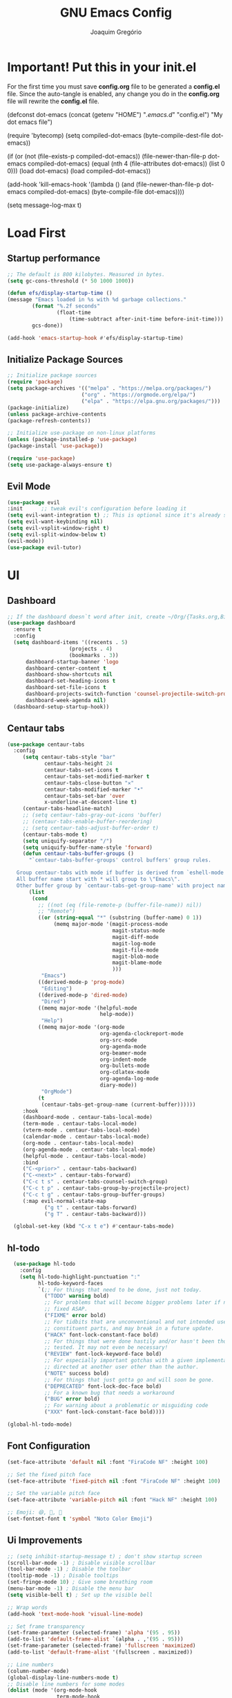 #+TITLE: GNU Emacs Config
#+AUTHOR: Joaquim Gregório
#+DESCRIPTION: My personal Emacs config.
#+STARTUP: overview

* Important! Put this in your init.el 
For the first time you must save *config.org* file to be generated a *config.el* file. Since the auto-tangle is enabled, any change you do in the *config.org* file will rewrite the *config.el* file.
#+begin_example emacs-lisp
(defconst dot-emacs (concat (getenv "HOME") "/.emacs.d/" "config.el")
    "My dot emacs file")
 
(require 'bytecomp)
(setq compiled-dot-emacs (byte-compile-dest-file dot-emacs))
 
(if (or (not (file-exists-p compiled-dot-emacs))
	(file-newer-than-file-p dot-emacs compiled-dot-emacs)
        (equal (nth 4 (file-attributes dot-emacs)) (list 0 0)))
    (load dot-emacs)
  (load compiled-dot-emacs))
 
(add-hook 'kill-emacs-hook
          '(lambda () (and (file-newer-than-file-p dot-emacs compiled-dot-emacs)
                           (byte-compile-file dot-emacs))))

(setq message-log-max t)
#+end_example
* Load First
** Startup performance
#+begin_src emacs-lisp :tangle yes
;; The default is 800 kilobytes. Measured in bytes.
(setq gc-cons-threshold (* 50 1000 1000))

(defun efs/display-startup-time ()
(message "Emacs loaded in %s with %d garbage collections."
        (format "%.2f seconds"
                (float-time
                    (time-subtract after-init-time before-init-time)))
        gcs-done))

(add-hook 'emacs-startup-hook #'efs/display-startup-time)

#+end_src
** Initialize Package Sources 
#+begin_src emacs-lisp :tangle yes
;; Initialize package sources
(require 'package)
(setq package-archives '(("melpa" . "https://melpa.org/packages/")
                        ("org" . "https://orgmode.org/elpa/")
                        ("elpa" . "https://elpa.gnu.org/packages/")))
(package-initialize)
(unless package-archive-contents
(package-refresh-contents))

;; Initialize use-package on non-linux platforms
(unless (package-installed-p 'use-package)
(package-install 'use-package))

(require 'use-package)
(setq use-package-always-ensure t)
#+end_src

** Evil Mode

#+begin_src emacs-lisp :tangle yes
(use-package evil
:init      ;; tweak evil's configuration before loading it
(setq evil-want-integration t) ;; This is optional since it's already set to t by default.
(setq evil-want-keybinding nil)
(setq evil-vsplit-window-right t)
(setq evil-split-window-below t)
(evil-mode))
(use-package evil-tutor)
#+end_src

* UI
** Dashboard
#+begin_src emacs-lisp :tangle yes
;; If the dashboard doesn`t word after init, create ~/Org/{Tasks.org,Birthdays.org,Habits.org} files
(use-package dashboard
  :ensure t
  :config
  (setq dashboard-items '((recents . 5)
                    (projects . 4)
                    (bookmarks . 3))
      dashboard-startup-banner 'logo
      dashboard-center-content t
      dashboard-show-shortcuts nil
      dashboard-set-heading-icons t
      dashboard-set-file-icons t
      dashboard-projects-switch-function 'counsel-projectile-switch-project-by-name
      dashboard-week-agenda nil)
  (dashboard-setup-startup-hook))
#+end_src
** Centaur tabs
#+begin_src emacs-lisp :tangle yes
  (use-package centaur-tabs
    :config
       (setq centaur-tabs-style "bar"
              centaur-tabs-height 24
              centaur-tabs-set-icons t
              centaur-tabs-set-modified-marker t
              centaur-tabs-close-button "✕"
              centaur-tabs-modified-marker "•"
              centaur-tabs-set-bar 'over
              x-underline-at-descent-line t)
       (centaur-tabs-headline-match)
       ;; (setq centaur-tabs-gray-out-icons 'buffer)
       ;; (centaur-tabs-enable-buffer-reordering)
       ;; (setq centaur-tabs-adjust-buffer-order t)
       (centaur-tabs-mode t)
       (setq uniquify-separator "/")
       (setq uniquify-buffer-name-style 'forward)
       (defun centaur-tabs-buffer-groups ()
         "`centaur-tabs-buffer-groups' control buffers' group rules.

     Group centaur-tabs with mode if buffer is derived from `eshell-mode' `emacs-lisp-mode' `dired-mode' `org-mode' `magit-mode'.
     All buffer name start with * will group to \"Emacs\".
     Other buffer group by `centaur-tabs-get-group-name' with project name."
         (list
          (cond
            ;; ((not (eq (file-remote-p (buffer-file-name)) nil))
            ;; "Remote")
            ((or (string-equal "*" (substring (buffer-name) 0 1))
                 (memq major-mode '(magit-process-mode
                                    magit-status-mode
                                    magit-diff-mode
                                    magit-log-mode
                                    magit-file-mode
                                    magit-blob-mode
                                    magit-blame-mode
                                    )))
             "Emacs")
            ((derived-mode-p 'prog-mode)
             "Editing")
            ((derived-mode-p 'dired-mode)
             "Dired")
            ((memq major-mode '(helpful-mode
                                help-mode))
             "Help")
            ((memq major-mode '(org-mode
                                org-agenda-clockreport-mode
                                org-src-mode
                                org-agenda-mode
                                org-beamer-mode
                                org-indent-mode
                                org-bullets-mode
                                org-cdlatex-mode
                                org-agenda-log-mode
                                diary-mode))
             "OrgMode")
            (t
             (centaur-tabs-get-group-name (current-buffer))))))
       :hook
       (dashboard-mode . centaur-tabs-local-mode)
       (term-mode . centaur-tabs-local-mode)
       (vterm-mode . centaur-tabs-local-mode)
       (calendar-mode . centaur-tabs-local-mode)
       (org-mode . centaur-tabs-local-mode)
       (org-agenda-mode . centaur-tabs-local-mode)
       (helpful-mode . centaur-tabs-local-mode)
       :bind
       ("C-<prior>" . centaur-tabs-backward)
       ("C-<next>" . centaur-tabs-forward)
       ("C-c t s" . centaur-tabs-counsel-switch-group)
       ("C-c t p" . centaur-tabs-group-by-projectile-project)
       ("C-c t g" . centaur-tabs-group-buffer-groups)
       (:map evil-normal-state-map
              ("g t" . centaur-tabs-forward)
              ("g T" . centaur-tabs-backward)))

    (global-set-key (kbd "C-x t e") #'centaur-tabs-mode)
#+end_src
** hl-todo
#+begin_src emacs-lisp :tangle yes
  (use-package hl-todo
    :config
    (setq hl-todo-highlight-punctuation ":"
          hl-todo-keyword-faces
          `(;; For things that need to be done, just not today.
            ("TODO" warning bold)
            ;; For problems that will become bigger problems later if not
            ;; fixed ASAP.
            ("FIXME" error bold)
            ;; For tidbits that are unconventional and not intended uses of the
            ;; constituent parts, and may break in a future update.
            ("HACK" font-lock-constant-face bold)
            ;; For things that were done hastily and/or hasn't been thoroughly
            ;; tested. It may not even be necessary!
            ("REVIEW" font-lock-keyword-face bold)
            ;; For especially important gotchas with a given implementation,
            ;; directed at another user other than the author.
            ("NOTE" success bold)
            ;; For things that just gotta go and will soon be gone.
            ("DEPRECATED" font-lock-doc-face bold)
            ;; For a known bug that needs a workaround
            ("BUG" error bold)
            ;; For warning about a problematic or misguiding code
            ("XXX" font-lock-constant-face bold))))

(global-hl-todo-mode)
#+end_src
** Font Configuration

#+begin_src emacs-lisp :tangle yes
(set-face-attribute 'default nil :font "FiraCode NF" :height 100)

;; Set the fixed pitch face
(set-face-attribute 'fixed-pitch nil :font "FiraCode NF" :height 100)

;; Set the variable pitch face
(set-face-attribute 'variable-pitch nil :font "Hack NF" :height 100)

;; Emoji: 😄, 🤦, 🏴󠁧󠁢󠁳󠁣󠁴󠁿
(set-fontset-font t 'symbol "Noto Color Emoji")
#+end_src

** Ui Improvements

#+begin_src emacs-lisp :tangle yes
  ;; (setq inhibit-startup-message t) ; don't show startup screen
  (scroll-bar-mode -1) ; Disable visible scrollbar
  (tool-bar-mode -1) ; Disable the toolbar
  (tooltip-mode -1) ; Disable tooltips
  (set-fringe-mode 10) ; Give some breathing room
  (menu-bar-mode -1) ; Disable the menu bar
  (setq visible-bell t) ; Set up the visible bell

  ;; Wrap words
  (add-hook 'text-mode-hook 'visual-line-mode)

  ;; Set frame transparency
  (set-frame-parameter (selected-frame) 'alpha '(95 . 95))
  (add-to-list 'default-frame-alist `(alpha . ,'(95 . 95)))
  (set-frame-parameter (selected-frame) 'fullscreen 'maximized)
  (add-to-list 'default-frame-alist '(fullscreen . maximized))

  ;; Line numbers
  (column-number-mode)
  (global-display-line-numbers-mode t)
  ;; Disable line numbers for some modes
  (dolist (mode '(org-mode-hook
                  term-mode-hook
                  vterm-mode-hook
                  shell-mode-hook
                  treemacs-mode-hook
                  eshell-mode-hook))
    (add-hook mode (lambda () (display-line-numbers-mode 0))))

  ;; Cursor shape
  (setq-default cursor-type 'hbar)
  (set-cursor-color "#ffffff") ;; or box, hollow, hbar

  ;; DocView
  ;; (setq doc-view-continuous t)
  #+end_src

** Theme
#+begin_src emacs-lisp :tangle yes
;; Set up some theme
(use-package doom-themes
  :ensure t
  :config
  ;; Global settings (defaults)
  (setq doom-themes-enable-bold t    ; if nil, bold is universally disabled
	  doom-themes-enable-italic t) ; if nil, italics is universally disabled
  (load-theme 'doom-dracula t)

  ;; Enable flashing mode-line on errors
  (doom-themes-visual-bell-config)
  ;; Enable custom neotree theme (all-the-icons must be installed!)
  (doom-themes-neotree-config)
  ;; or for treemacs users
  (setq doom-themes-treemacs-theme "doom-atom") ; use "doom-colors" for less minimal icon theme
  (doom-themes-treemacs-config)
  ;; Corrects (and improves) org-mode's native fontification.
  (doom-themes-org-config))
#+end_src
*** Doom
#+begin_src emacs-lisp :tangle yes
  (use-package all-the-icons)

  ;; Doom mode line
  (use-package doom-modeline
    :init (doom-modeline-mode 1))
#+end_src

** Yafolding
#+begin_src emacs-lisp :tangle yes
  (use-package yafolding)
  (defvar yafolding-mode-map
  (let ((map (make-sparse-keymap)))
    (define-key map (kbd "<C-S-return>") #'yafolding-hide-parent-element)
    (define-key map (kbd "<C-M-return>") #'yafolding-toggle-all)
    (define-key map (kbd "<C-return>") #'yafolding-toggle-element)
    map))
#+end_src
* Org mode
Org Mode is one of the hallmark features of Emacs. It is a rich document editor, project planner, task and time tracker, blogging engine, and literate coding utility all wrapped up in one package.
** Better Font Faces
The efs/org-font-setup function configures various text faces to tweak the sizes of headings and use variable width fonts in most cases so that it looks more like we’re editing a document in org-mode. We switch back to fixed width (monospace) fonts for code blocks and tables so that they display correctly.
 #+begin_src emacs-lisp :tangle yes
   (defun efs/org-font-setup ()
   ;; Replace list hyphen with dot
   (font-lock-add-keywords 'org-mode
			   '(("^ *\\([-]\\) "
			      (0 (prog1 () (compose-region (match-beginning 1) (match-end 1) "•"))))))

   ;; Set faces for heading levels
   (dolist (face '((org-level-1 . 1.2)
		   (org-level-2 . 1.1)
		   (org-level-3 . 1.05)
		   (org-level-4 . 1.0)
		   (org-level-5 . 1.1)
		   (org-level-6 . 1.1)
		   (org-level-7 . 1.1)
		   (org-level-8 . 1.1)))
     (set-face-attribute (car face) nil :font "FiraCode NF" :height (cdr face)))

   ;; Ensure that anything that should be fixed-pitch in Org files appears that way
   (set-face-attribute 'org-block nil    :foreground nil :inherit 'fixed-pitch)
   (set-face-attribute 'org-table nil    :inherit 'fixed-pitch)
   (set-face-attribute 'org-formula nil  :inherit 'fixed-pitch)
   (set-face-attribute 'org-code nil     :inherit '(shadow fixed-pitch))
   (set-face-attribute 'org-table nil    :inherit '(shadow fixed-pitch))
   (set-face-attribute 'org-verbatim nil :inherit '(shadow fixed-pitch))
   (set-face-attribute 'org-special-keyword nil :inherit '(font-lock-comment-face fixed-pitch))
   (set-face-attribute 'org-meta-line nil :inherit '(font-lock-comment-face fixed-pitch))
   (set-face-attribute 'org-checkbox nil  :inherit 'fixed-pitch)
   (set-face-attribute 'line-number nil :inherit 'fixed-pitch)
   (set-face-attribute 'line-number-current-line nil :inherit 'fixed-pitch))
  (defun efs/org-mode-setup ()
  (org-indent-mode)
  (variable-pitch-mode 1)
  (visual-line-mode 1))
#+end_src
** Basic Config
This section contains the basic configuration for org-mode plus the configuration for Org agendas and capture templates. There’s a lot to unpack in here so I’d recommend watching the videos for Part 5 and Part 6 for a full explanation.
#+begin_src emacs-lisp :tangle yes
(use-package org
  :pin org
  :commands (org-capture org-agenda)
  :hook (org-mode . efs/org-mode-setup)
  :config
  (setq org-ellipsis " ▾")

  (setq org-agenda-start-with-log-mode t)
  (setq org-log-done 'time)
  (setq org-log-into-drawer t)

  (setq org-agenda-files
        '("~/Org/Tasks.org"
          "~/Org/Habits.org"
          "~/Org/Birthdays.org"))

  (require 'org-habit)
  (add-to-list 'org-modules 'org-habit)
  (setq org-habit-graph-column 60)

  (setq org-todo-keywords
    '((sequence "TODO(t)" "NEXT(n)" "|" "DONE(d!)")
      (sequence "BACKLOG(b)" "PLAN(p)" "READY(r)" "ACTIVE(a)" "REVIEW(v)" "WAIT(w@/!)" "HOLD(h)" "|" "COMPLETED(c)" "CANC(k@)")))

  (setq org-refile-targets
    '(("Archive.org" :maxlevel . 1)
      ("Tasks.org" :maxlevel . 1)))

  ;; Save Org buffers after refiling!
  (advice-add 'org-refile :after 'org-save-all-org-buffers)

  (setq org-tag-alist
    '((:startgroup)
       ; Put mutually exclusive tags here
       (:endgroup)
       ("@errand" . ?E)
       ("@home" . ?H)
       ("@work" . ?W)
       ("agenda" . ?a)
       ("planning" . ?p)
       ("publish" . ?P)
       ("batch" . ?b)
       ("note" . ?n)
       ("idea" . ?i)))

  ;; Configure custom agenda views
  (setq org-agenda-custom-commands
   '(("d" "Dashboard"
     ((agenda "" ((org-deadline-warning-days 7)))
      (todo "NEXT"
        ((org-agenda-overriding-header "Next Tasks")))
      (tags-todo "agenda/ACTIVE" ((org-agenda-overriding-header "Active Projects")))))

    ("n" "Next Tasks"
     ((todo "NEXT"
        ((org-agenda-overriding-header "Next Tasks")))))

    ("W" "Work Tasks" tags-todo "+work-email")

    ;; Low-effort next actions
    ("e" tags-todo "+TODO=\"NEXT\"+Effort<15&+Effort>0"
     ((org-agenda-overriding-header "Low Effort Tasks")
      (org-agenda-max-todos 20)
      (org-agenda-files org-agenda-files)))

    ("w" "Workflow Status"
     ((todo "WAIT"
            ((org-agenda-overriding-header "Waiting on External")
             (org-agenda-files org-agenda-files)))
      (todo "REVIEW"
            ((org-agenda-overriding-header "In Review")
             (org-agenda-files org-agenda-files)))
      (todo "PLAN"
            ((org-agenda-overriding-header "In Planning")
             (org-agenda-todo-list-sublevels nil)
             (org-agenda-files org-agenda-files)))
      (todo "BACKLOG"
            ((org-agenda-overriding-header "Project Backlog")
             (org-agenda-todo-list-sublevels nil)
             (org-agenda-files org-agenda-files)))
      (todo "READY"
            ((org-agenda-overriding-header "Ready for Work")
             (org-agenda-files org-agenda-files)))
      (todo "ACTIVE"
            ((org-agenda-overriding-header "Active Projects")
             (org-agenda-files org-agenda-files)))
      (todo "COMPLETED"
            ((org-agenda-overriding-header "Completed Projects")
             (org-agenda-files org-agenda-files)))
      (todo "CANC"
            ((org-agenda-overriding-header "Cancelled Projects")
             (org-agenda-files org-agenda-files)))))))

  (setq org-capture-templates
    `(("t" "Tasks / Projects")
      ("tt" "Task" entry (file+olp "~/Org/Tasks.org" "Inbox")
           "* TODO %?\n  %U\n  %a\n  %i" :empty-lines 1)

      ("j" "Journal Entries")
      ("jj" "Journal" entry
           (file+olp+datetree "~/Org/Journal.org")
           "\n* %<%I:%M %p> - Journal :journal:\n\n%?\n\n"
           ;; ,(dw/read-file-as-string "~/Notes/Templates/Daily.org")
           :clock-in :clock-resume
           :empty-lines 1)
      ("jm" "Meeting" entry
           (file+olp+datetree "~/Org/Journal.org")
           "* %<%I:%M %p> - %a :meetings:\n\n%?\n\n"
           :clock-in :clock-resume
           :empty-lines 1)

      ("w" "Workflows")
      ("we" "Checking Email" entry (file+olp+datetree "~/Org/Journal.org")
           "* Checking Email :email:\n\n%?" :clock-in :clock-resume :empty-lines 1)

      ("m" "Metrics Capture")
      ("mw" "Weight" table-line (file+headline "~/Org/Metrics.org" "Weight")
       "| %U | %^{Weight} | %^{Notes} |" :kill-buffer t)))

  (define-key global-map (kbd "C-c j")
    (lambda () (interactive) (org-capture nil "jj")))

  (efs/org-font-setup))
 #+end_src
** Nicer Heading Bullets
org-bullets replaces the heading stars in org-mode buffers with nicer looking characters that you can control. Another option for this is org-superstar-mode which we may cover in a later video.
#+begin_src emacs-lisp :tangle yes
(use-package org-bullets
  :hook (org-mode . org-bullets-mode))
  ;; :custom
  ;; (org-bullets-bullet-list '("◉" "○" "●" "○" "●" "○" "●")))
#+end_src
** Center Org Buffers

We use visual-fill-column to center org-mode buffers for a more pleasing writing experience as it centers the contents of the buffer horizontally to seem more like you are editing a document. This is really a matter of personal preference so you can remove the block below if you don’t like the behavior.
#+begin_src emacs-lisp :tangle yes
(defun efs/org-mode-visual-fill ()
  (setq visual-fill-column-width 100
        visual-fill-column-center-text t)
  (visual-fill-column-mode 1))

(use-package visual-fill-column
  :hook (org-mode . efs/org-mode-visual-fill))
#+end_src
** Configure Babel Languages
To execute or export code in org-mode code blocks, you’ll need to set up org-babel-load-languages for each language you’d like to use. This page documents all of the languages that you can use with org-babel.
#+begin_src emacs-lisp :tangle yes
(with-eval-after-load 'org
  (org-babel-do-load-languages
      'org-babel-load-languages
      '((emacs-lisp . t)
      (python . t)))

  (push '("conf-unix" . conf-unix) org-src-lang-modes))
#+end_src
** Structure Templates
Org Mode’s structure templates feature enables you to quickly insert code blocks into your Org files in combination with org-tempo by typing < followed by the template name like el or py and then press TAB. For example, to insert an empty emacs-lisp block below, you can type <el and press TAB to expand into such a block.

You can add more src block templates below by copying one of the lines and changing the two strings at the end, the first to be the template name and the second to contain the name of the language as it is known by Org Babel.
#+begin_src emacs-lisp :tangle yes
(with-eval-after-load 'org
  ;; This is needed as of Org 9.2
  (require 'org-tempo)

  (add-to-list 'org-structure-template-alist '("sh" . "src shell"))
  (add-to-list 'org-structure-template-alist '("el" . "src emacs-lisp"))
  (add-to-list 'org-structure-template-alist '("py" . "src python"))
  (add-to-list 'org-structure-template-alist '("rs" . "src rust"))
  (add-to-list 'org-structure-template-alist '("js" . "src javascript"))
  (add-to-list 'org-structure-template-alist '("ts" . "src typescript")))
#+end_src
** Auto-tangle Configuration Files
This snippet adds a hook to org-mode buffers so that efs/org-babel-tangle-config gets executed each time such a buffer gets saved. This function checks to see if the file being saved is the Emacs.org file you’re looking at right now, and if so, automatically exports the configuration here to the associated output files.
#+begin_src emacs-lisp :tangle yes
;; Automatically tangle our Emacs.org config file when we save it
(defun efs/org-babel-tangle-config ()
  (when (string-equal (file-name-directory (buffer-file-name))
                      (expand-file-name user-emacs-directory))
    ;; Dynamic scoping to the rescue
    (let ((org-confirm-babel-evaluate nil))
      (org-babel-tangle))))

(add-hook 'org-mode-hook (lambda () (add-hook 'after-save-hook #'efs/org-babel-tangle-config)))
#+end_src
* Keybindings

#+begin_src emacs-lisp :tangle yes
;; Make ESC quit prompts
(global-set-key (kbd "<escape>") 'keyboard-escape-quit)
;; Adjust text scale
(global-set-key (kbd "C--") 'text-scale-decrease)
(global-set-key (kbd "C-=") 'text-scale-increase)

;; See keybindings
(use-package command-log-mode)
#+end_src

* Ivy

#+begin_src emacs-lisp :tangle yes
    ;; Use Ivy and Counsel for completions
    (use-package ivy
      :diminish
      :bind (("C-s" . swiper)
	     :map ivy-minibuffer-map
	     ("TAB" . ivy-alt-done)	
	     ("C-l" . ivy-alt-done)
	     ("C-j" . ivy-next-line)
	     ("C-k" . ivy-previous-line)
	     :map ivy-switch-buffer-map
	     ("C-k" . ivy-previous-line)
	     ("C-l" . ivy-done)
	     ("C-d" . ivy-switch-buffer-kill)
	     :map ivy-reverse-i-search-map
	     ("C-k" . ivy-previous-line)
	     ("C-d" . ivy-reverse-i-search-kill))
      :config
      (ivy-mode 1)
      (setq ivy-use-virtual-buffers t)
      (setq ivy-wrap t)
      (setq ivy-count-format "(%d/%d) ")
      (setq enable-recursive-minibuffers t)

      ;; Use different regex strategies per completion command
      (push '(completion-at-point . ivy--regex-fuzzy) ivy-re-builders-alist)
      (push '(swiper . ivy--regex-ignore-order) ivy-re-builders-alist)
      (push '(counsel-M-x . ivy--regex-ignore-order) ivy-re-builders-alist)

      ;; Set minibuffer height for different commands
      (setf (alist-get 'swiper ivy-height-alist) 15)
      (setf (alist-get 'counsel-switch-buffer ivy-height-alist) 7))

    (use-package counsel
      :init
      ;; :bind (("M-x" . counsel-M-x)
      ;;        ("C-x b" . counsel-ibuffer)
      ;;        ("C-x C-f" . counsel-find-file)
      ;;        ("C-M-j" . 'counsel-switch-buffer)
      ;;        :map minibuffer-local-map
      ;;        ("C-r" . 'counsel-minibuffer-history))
      :custom
      (counsel-linux-app-format-function #'counsel-linux-app-format-function-name-only)
      :config
      (counsel-mode 1)
      (setq ivy-initial-inputs-alist nil))  ;; Don't start searches with ^

     ;; Ivy rich
     (use-package ivy-rich
       :init
       (ivy-rich-mode 1))
#+end_src

* Which key
#+begin_src emacs-lisp :tangle yes
  ;; Which key
  (use-package which-key
    :init (which-key-mode)
    :diminish which-key-mode
    :config
    (setq which-key-idle-delay 0.4))
#+end_src
* Usefull Plugins
** Helpful

#+begin_src emacs-lisp :tangle yes
  (use-package helpful
    :ensure t
    :custom
    (counsel-describe-function-function #'helpful-callable)
    (counsel-describe-variable-function #'helpful-variable)
    :bind
    ([remap describe-function] . counsel-describe-function)
    ([remap describe-command] . helpful-command)
    ([remap describe-variable] . counsel-describe-variable)
    ([remap describe-key] . helpful-key))
#+end_src

* Tree-sitter

#+begin_src emacs-lisp :tangle yes
(use-package tree-sitter-langs)
(use-package tree-sitter
  :config
  (require 'tree-sitter-langs)
  (global-tree-sitter-mode)
  (add-hook 'tree-sitter-after-on-hook #'tree-sitter-hl-mode))
#+end_src

* Language Server Protocol (LSP)
  With above setup done, below we will setup several packages closely related to LSP.
** Run Code
We can use quickrun package to execute code (if it has main). E.g. If you have a java file with main method, it will run with the associated shortcut key ~C-c r~ or quickrun command. Quickrun has support for several languages.
#+begin_src emacs-lisp :tangle yes
(use-package quickrun 
:ensure t
:bind ("C-c r" . quickrun))
#+end_src

** Yasnippet
Yasnippet is a template system for Emacs. It allows you to type abbreviation and complete the associated text.

#+begin_src emacs-lisp :tangle yes
(use-package yasnippet :config (yas-global-mode))
(use-package yasnippet-snippets :ensure t)
#+end_src

E.g. In java mode, if you type ~pr~ and hit ~<TAB>~ it should complete to ~System.out.println("text");~

To create a new snippet you can use ~yas-new-snippet~ command. 

** Treemacs
Treemacs provides UI elements used for LSP UI. Let's install lsp-treemacs and its dependency treemacs. We will also Assign ~M-9~ to show error list.
#+begin_src emacs-lisp :tangle yes
  (use-package lsp-treemacs
    :after (lsp-mode treemacs)
    :ensure t
    :commands lsp-treemacs-errors-list
    :bind (:map lsp-mode-map
           ("M-9" . lsp-treemacs-errors-list)))

  (use-package treemacs
    :ensure t
    :commands (treemacs)
    :after (lsp-mode))

  (use-package treemacs-all-the-icons)
  (treemacs-load-theme "all-the-icons")

  (global-set-key (kbd "M-n") 'treemacs)
#+end_src

** LSP UI
lsp-ui is a set of UI enhancements built on top of lsp-mode which make Emacs feel even more like an IDE. Check out the screenshots on the lsp-ui homepage (linked at the beginning of this paragraph) to see examples of what it can do.
#+begin_src emacs-lisp :tangle yes
(use-package lsp-ui
  :hook (lsp-mode . lsp-ui-mode)
  :custom
  (lsp-ui-doc-position 'at-point)) ;; or bottom, top

#+end_src
** Ivy
#+begin_src emacs-lisp :tangle yes
(use-package lsp-ivy
  :after lsp)
#+end_src
** Dap Mode
Emacs Debug Adapter Protocol aka DAP Mode allows us to debug your program. Below we will integrate ~dap-mode~ with ~dap-hydra~. ~Dap-hydra~ shows keys you can use to enable various options and jump through code at runtime. After we install dap-mode we will also install ~dap-java~.

#+begin_src emacs-lisp :tangle yes
  (use-package dap-mode
    :commands dap-debug)

  (add-hook 'dap-stopped-hook
            (lambda (arg) (call-interactively #'dap-hydra)))

  ;; Enabling only some features
  ;; (setq dap-auto-configure-features '(sessions locals controls tooltip))

  ;; Or if you want to enable only specific modes instead:
  (dap-mode 1)
  ;; The modes below are optional
  (dap-ui-mode 1)
  ;; enables mouse hover support
  (dap-tooltip-mode 1)
  ;; use tooltips for mouse hover
  ;; if it is not enabled `dap-mode' will use the minibuffer.
  (tooltip-mode 1)
  ;; displays floating panel with debug buttons
  ;; requies emacs 26+
  (dap-ui-controls-mode 1)
#+end_src

** Company
Complete anything aka Company provides auto-completion. Company-capf is enabled by default when you start LSP on a project. You can also invoke ~M-x company-capf~ to enable capf (completion at point function).
#+begin_src emacs-lisp :tangle yes
(use-package company
  :after lsp-mode
  :hook (lsp-mode . company-mode)
  :bind (:map company-active-map
         ("<tab>" . company-complete-selection))
        (:map lsp-mode-map
         ("<tab>" . company-indent-or-complete-common))
  :custom
  (company-minimum-prefix-length 1)
  (company-idle-delay 0.0))

(use-package company-box
  :hook (company-mode . company-box-mode))
#+end_src

** Projectile
Projectile is a project management library for Emacs which makes it a lot easier to navigate around code projects for various languages. Many packages integrate with Projectile so it’s a good idea to have it installed even if you don’t use its commands directly.
#+begin_src emacs-lisp :tangle yes
  (use-package projectile
    :diminish projectile-mode
    :config (projectile-mode)
    :custom ((projectile-completion-system 'ivy))
    :bind-keymap
    ("C-c p" . projectile-command-map)
    :init
    (when (file-directory-p "~/Dev")
      (setq projectile-project-search-path '("~/Dev")))
    (when (file-directory-p "~/Repos")
      (setq projectile-project-search-path '("~/Repos")))
    (when (file-directory-p "~/.emacs.d")
      (setq projectile-project-search-path '("~/.emacs.d")))
    (setq projectile-switch-project-action #'projectile-dired))

  (use-package counsel-projectile
    :config (counsel-projectile-mode))
#+end_src
  
** Magit
Magit is the best Git interface I’ve ever used. Common Git operations are easy to execute quickly using Magit’s command panel system.
#+begin_src emacs-lisp :tangle yes
  (use-package magit
    :commands magit-status
    :custom
    (magit-display-buffer-function #'magit-display-buffer-same-window-except-diff-v1))

  (setq magit-auto-revert-mode nil)

  ;; NOTE: Make sure to configure a GitHub token before using this package!
  ;; - https://magit.vc/manual/forge/Token-Creation.html#Token-Creation
  ;; - https://magit.vc/manual/ghub/Getting-Started.html#Getting-Started
  (use-package forge
    :after magit)
#+end_src
** Commenting
Emacs’ built in commenting functionality comment-dwim (usually bound to M-;) doesn’t always comment things in the way you might expect so we use evil-nerd-commenter to provide a more familiar behavior. I’ve bound it to M-/ since other editors sometimes use this binding but you could also replace Emacs’ M-; binding with this command.
#+begin_src emacs-lisp :tangle yes
(use-package evil-nerd-commenter
  :bind ("M-/" . evilnc-comment-or-uncomment-lines))
#+end_src
** Rainbow Delimiters
rainbow-delimiters is useful in programming modes because it colorizes nested parentheses and brackets according to their nesting depth. This makes it a lot easier to visually match parentheses in Emacs Lisp code without having to count them yourself.
#+begin_src emacs-lisp :tangle yes
(use-package rainbow-delimiters
  :hook (prog-mode . rainbow-delimiters-mode))
#+end_src
** Install LSP Package
Let's install the main package for lsp. Here we will integrate lsp with which-key. This way, when we type the prefix key ~C-c l~ we get additional help for compliting the command. 

#+begin_src emacs-lisp :tangle yes
          (use-package lsp-mode
            :init
            (setq lsp-keymap-prefix "C-l") ;; or "C-c l", "s-l"
            :hook ((typescript-mode . lsp-deferred)
                   (lsp-mode . lsp-enable-which-key-integration))
            :config
            (setq lsp-completion-enable-additional-text-edit nil
                  lsp-headerline-breadcrumb-enable nil
                  lsp-completion-show-detail t)
            :commands (lsp lsp-deferred))
#+end_src 

You can start LSP server in a java project by using ~C-c l s s~. Once you type ~C-c l~ ~which-key~ package should guide you through rest of the options. In above setting I have added some memory management settings as suggested in [[https://emacs-lsp.github.io/lsp-mode/page/performance/][this guide]]. Change them to higher numbers, if you find *lsp-mode* sluggish in your computer.

** Emmet mode

#+begin_src emacs-lisp :tangle yes
(use-package emmet-mode)
(add-hook 'sgml-mode-hook 'emmet-mode) ;; Auto-start on any markup modes
(add-hook 'css-mode-hook  'emmet-mode) ;; enable Emmet's css abbreviation.
#+end_src

** Languages
*** Angular
#+begin_src emacs-lisp :tangle yes
  (use-package lsp-mode :hook (angular-ls . lsp-deferred))
#+end_src
*** Java
This is the package that handles server installation and session management.
#+begin_src emacs-lisp :tangle yes
(use-package lsp-java :config (add-hook 'java-mode-hook 'lsp))
(add-hook 'java-mode-hook #'lsp-java-boot-lens-mode)
(use-package dap-mode :after lsp-mode :config (dap-auto-configure-mode))
(require 'dap-java)
(use-package gradle-mode
  :config
  (gradle-mode 1))
#+end_src** Java
  
*** Typescript
#+begin_src emacs-lisp :tangle yes
  (use-package typescript-mode
    :mode "\\.ts\\'"
    :hook (typescript-mode . lsp-deferred)
    :config
    (setq typescript-indent-level 2)
    (require 'dap-firefox)) ;; to load the dap adapter for your language
#+end_src 
*** HTML
#+begin_src emacs-lisp :tangle yes
  (use-package lsp-mode :hook (html-ls . lsp-deferred))
#+end_src
*** CSS/LessCSS/SASS/SCSS
#+begin_src emacs-lisp :tangle yes
  (use-package lsp-mode :hook (css-ls . lsp-deferred))
#+end_src

*** Rust
#+begin_src emacs-lisp :tangle yes
  (use-package rust-mode
    :config (setq rust-format-on-save t))
  (add-hook 'rust-mode-hook (lambda () (setq indent-tabs-mode nil)))
  (use-package lsp-mode :hook (lsp-rust-server . lsp-deferred))
#+end_src
* Terminals
** term-mode
=term-mode= is a built-in terminal emulator in Emacs.  Because it is written in Emacs Lisp, you can start using it immediately with very little configuration.  If you are on Linux or macOS, =term-mode= is a great choice to get started because it supports fairly complex terminal applications (=htop=, =vim=, etc) and works pretty reliably.  However, because it is written in Emacs Lisp, it can be slower than other options like =vterm=.  The speed will only be an issue if you regularly run console apps with a lot of output.

One important thing to understand is =line-mode= versus =char-mode=.  =line-mode= enables you to use normal Emacs keybindings while moving around in the terminal buffer while =char-mode= sends most of your keypresses to the underlying terminal.  While using =term-mode=, you will want to be in =char-mode= for any terminal applications that have their own keybindings.  If you're just in your usual shell, =line-mode= is sufficient and feels more integrated with Emacs.

With =evil-collection= installed, you will automatically switch to =char-mode= when you enter Evil's insert mode (press =i=).  You will automatically be switched back to =line-mode= when you enter Evil's normal mode (press =ESC=).

Run a terminal with =M-x term!=

*Useful key bindings:*

- =C-c C-p= / =C-c C-n= - go back and forward in the buffer's prompts (also =[[= and =]]= with evil-mode)
- =C-c C-k= - Enter char-mode
- =C-c C-j= - Return to line-mode
- If you have =evil-collection= installed, =term-mode= will enter char mode when you use Evil's Insert mode

#+begin_src emacs-lisp :tangle yes
(use-package term
  :commands term
  :config
  (setq explicit-shell-file-name "fish") ;; Change this to zsh, etc
  ;; Match the default Bash shell prompt.  Update this if you have a custom prompt
  (setq term-prompt-regexp "^[^#$%>\n]*[#$%>] *"))
#+end_src

*** Better term-mode colors

The =eterm-256color= package enhances the output of =term-mode= to enable handling of a wider range of color codes so that many popular terminal applications look as you would expect them to.  Keep in mind that this package requires =ncurses= to be installed on your machine so that it has access to the =tic= program.  Most Linux distributions come with this program installed already so you may not have to do anything extra to use it.

#+begin_src emacs-lisp

  (use-package eterm-256color
    :hook (term-mode . eterm-256color-mode))

#+end_src

** vterm
[[https://github.com/akermu/emacs-libvterm/][vterm]] is an improved terminal emulator package which uses a compiled native module to interact with the underlying terminal applications.  This enables it to be much faster than =term-mode= and to also provide a more complete terminal emulation experience.

Make sure that you have the [[https://github.com/akermu/emacs-libvterm/#requirements][necessary dependencies]] installed before trying to use =vterm= because there is a module that will need to be compiled before you can use it successfully.

#+begin_src emacs-lisp :tangle yes
(use-package vterm
  :commands vterm
  :config
  (setq term-prompt-regexp "^[^#$%>\n]*[#$%>] *")  ;; Set this to match your custom shell prompt
  (setq vterm-shell "fish")                       ;; Set this to customize the shell to launch
  (setq vterm-max-scrollback 10000))

(add-hook 'vterm-mode-hook
          (lambda ()
            (set (make-local-variable 'buffer-face-mode-face) 'fixed-pitch t :font "FiraCode NF" :height 115)
                 (buffer-face-mode t)))
#+end_src
* File Management
** Dired
Dired is a built-in file manager for Emacs that does some pretty amazing things!  Here are some key bindings you should try out:
*** Key Bindings

**** Navigation

*Emacs* / *Evil*
- =n= / =j= - next line
- =p= / =k= - previous line
- =j= / =J= - jump to file in buffer
- =RET= - select file or directory
- =^= - go to parent directory
- =S-RET= / =g O= - Open file in "other" window
- =M-RET= - Show file in other window without focusing (previewing files)
- =g o= (=dired-view-file=) - Open file but in a "preview" mode, close with =q=
- =g= / =g r= Refresh the buffer with =revert-buffer= after changing configuration (and after filesystem changes!)

**** Marking files

- =m= - Marks a file
- =u= - Unmarks a file
- =U= - Unmarks all files in buffer
- =* t= / =t= - Inverts marked files in buffer
- =% m= - Mark files in buffer using regular expression
- =*= - Lots of other auto-marking functions
- =k= / =K= - "Kill" marked items (refresh buffer with =g= / =g r= to get them back)
- Many operations can be done on a single file if there are no active marks!

**** Copying and Renaming files

- =C= - Copy marked files (or if no files are marked, the current file)
- Copying single and multiple files
- =U= - Unmark all files in buffer
- =R= - Rename marked files, renaming multiple is a move!
- =% R= - Rename based on regular expression: =^test= , =old-\&=

*Power command*: =C-x C-q= (=dired-toggle-read-only=) - Makes all file names in the buffer editable directly to rename them!  Press =Z Z= to confirm renaming or =Z Q= to abort.

**** Deleting files

- =D= - Delete marked file
- =d= - Mark file for deletion
- =x= - Execute deletion for marks
- =delete-by-moving-to-trash= - Move to trash instead of deleting permanently

**** Creating and extracting archives

- =Z= - Compress or uncompress a file or folder to (=.tar.gz=)
- =c= - Compress selection to a specific file
- =dired-compress-files-alist= - Bind compression commands to file extension

**** Other common operations

- =T= - Touch (change timestamp)
- =M= - Change file mode
- =O= - Change file owner
- =G= - Change file group
- =S= - Create a symbolic link to this file
- =L= - Load an Emacs Lisp file into Emacs

*** Configuration

#+begin_src emacs-lisp :tangle yes

  (use-package dired
    :ensure nil
    :commands (dired dired-jump)
    :bind (("C-x C-j" . dired-jump))
    :custom ((dired-listing-switches "-agho --group-directories-first")))

  (use-package dired-single
    :commands (dired dired-jump))

  (use-package all-the-icons-dired
    :hook (dired-mode . all-the-icons-dired-mode))

  (use-package dired-open
    :commands (dired dired-jump)
    :config
    ;; Doesn't work as expected!
    ;;(add-to-list 'dired-open-functions #'dired-open-xdg t)
    (setq dired-open-extensions '(("png" . "feh")
                                  ("mkv" . "mpv"))))

#+end_src
* Runtime Performance

Dial the GC threshold back down so that garbage collection happens more frequently but in less time.

#+begin_src emacs-lisp :tangle yes

  ;; Make gc pauses faster by decreasing the threshold.
  (setq gc-cons-threshold (* 2 1000 1000))

#+end_src
* Comments
  - ~M-x package-refresh-contents~ can be used to refresh (m)elpa packages if (m)elpa cannot find some package.
